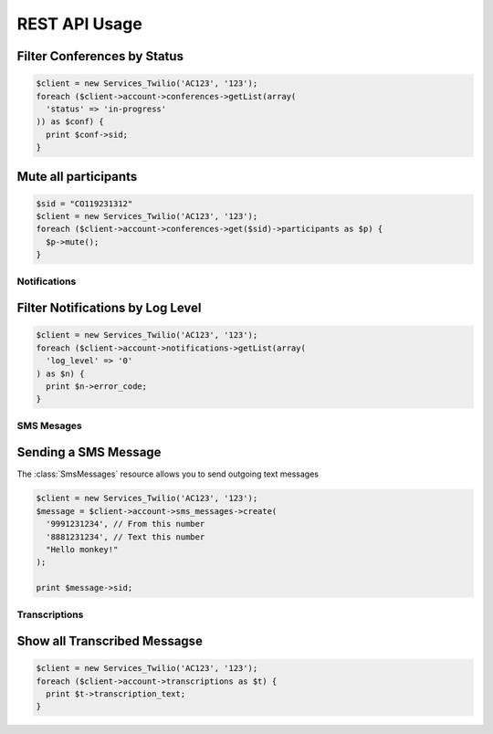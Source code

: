 REST API Usage
>>>>>>>>>>>>>>>

Filter Conferences by Status
---------------------------------

.. code-block:: php

    $client = new Services_Twilio('AC123', '123');
    foreach ($client->account->conferences->getList(array(
      'status' => 'in-progress'
    )) as $conf) {
      print $conf->sid;
    }

Mute all participants
----------------------

.. code-block:: php

    $sid = "CO119231312"
    $client = new Services_Twilio('AC123', '123');
    foreach ($client->account->conferences->get($sid)->participants as $p) {
      $p->mute();
    }

Notifications
=================

Filter Notifications by Log Level
---------------------------------

.. code-block:: php

    $client = new Services_Twilio('AC123', '123');
    foreach ($client->account->notifications->getList(array(
      'log_level' => '0'
    ) as $n) {
      print $n->error_code;
    }

SMS Mesages
==============

Sending a SMS Message
----------------------

The :class:`SmsMessages` resource allows you to send outgoing text messages

.. code-block:: php

    $client = new Services_Twilio('AC123', '123');
    $message = $client->account->sms_messages->create(
      '9991231234', // From this number
      '8881231234', // Text this number
      "Hello monkey!"
    );

    print $message->sid;

Transcriptions
=================

Show all Transcribed Messagse
---------------------------------

.. code-block:: php

    $client = new Services_Twilio('AC123', '123');
    foreach ($client->account->transcriptions as $t) {
      print $t->transcription_text;
    }
